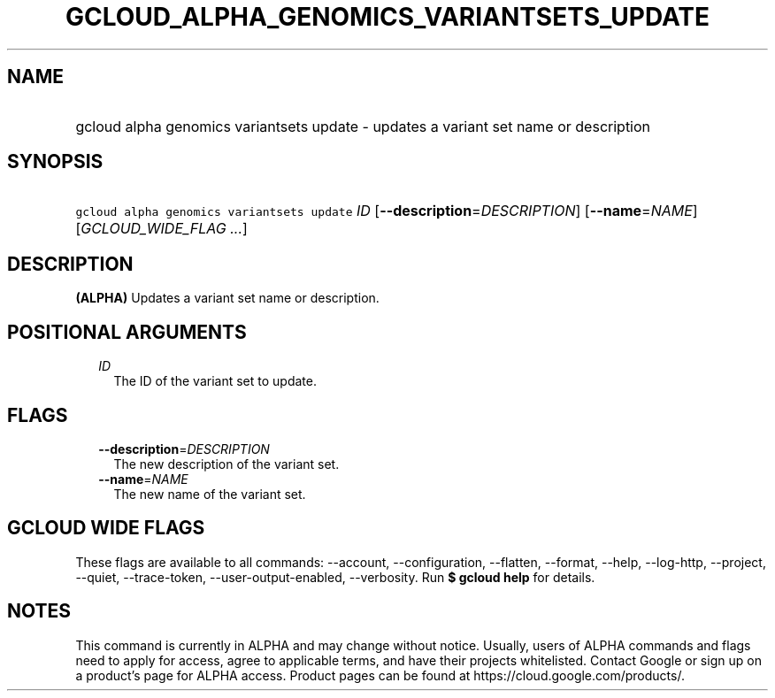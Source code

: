 
.TH "GCLOUD_ALPHA_GENOMICS_VARIANTSETS_UPDATE" 1



.SH "NAME"
.HP
gcloud alpha genomics variantsets update \- updates a variant set name or description



.SH "SYNOPSIS"
.HP
\f5gcloud alpha genomics variantsets update\fR \fIID\fR [\fB\-\-description\fR=\fIDESCRIPTION\fR] [\fB\-\-name\fR=\fINAME\fR] [\fIGCLOUD_WIDE_FLAG\ ...\fR]



.SH "DESCRIPTION"

\fB(ALPHA)\fR Updates a variant set name or description.



.SH "POSITIONAL ARGUMENTS"

.RS 2m
.TP 2m
\fIID\fR
The ID of the variant set to update.


.RE
.sp

.SH "FLAGS"

.RS 2m
.TP 2m
\fB\-\-description\fR=\fIDESCRIPTION\fR
The new description of the variant set.

.TP 2m
\fB\-\-name\fR=\fINAME\fR
The new name of the variant set.


.RE
.sp

.SH "GCLOUD WIDE FLAGS"

These flags are available to all commands: \-\-account, \-\-configuration,
\-\-flatten, \-\-format, \-\-help, \-\-log\-http, \-\-project, \-\-quiet,
\-\-trace\-token, \-\-user\-output\-enabled, \-\-verbosity. Run \fB$ gcloud
help\fR for details.



.SH "NOTES"

This command is currently in ALPHA and may change without notice. Usually, users
of ALPHA commands and flags need to apply for access, agree to applicable terms,
and have their projects whitelisted. Contact Google or sign up on a product's
page for ALPHA access. Product pages can be found at
https://cloud.google.com/products/.

